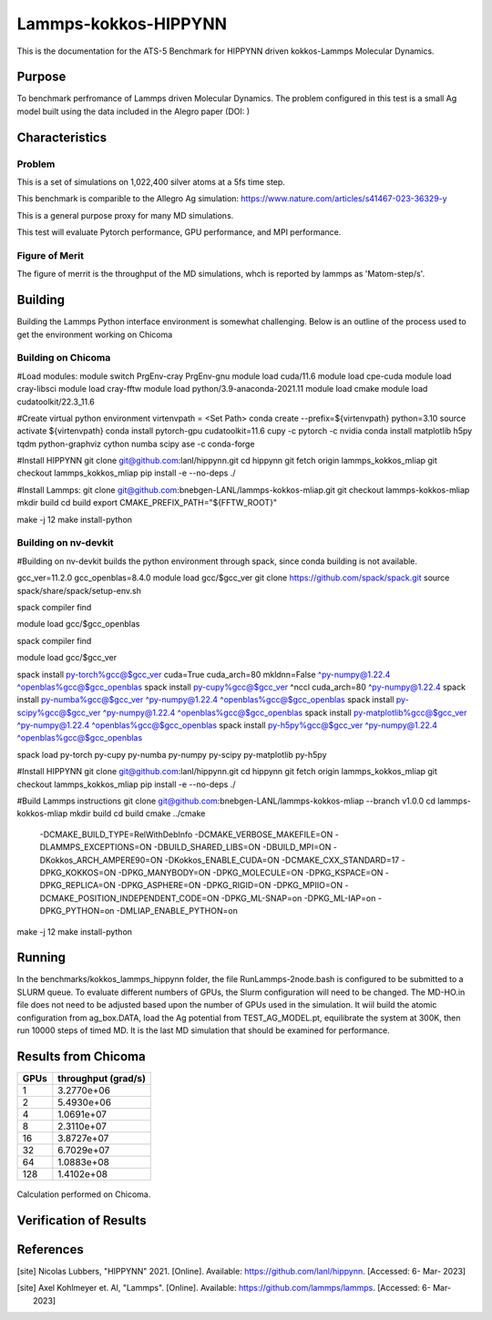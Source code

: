 ******
Lammps-kokkos-HIPPYNN
******

This is the documentation for the ATS-5 Benchmark for HIPPYNN driven kokkos-Lammps Molecular Dynamics. 

Purpose
=======

To benchmark perfromance of Lammps driven Molecular Dynamics. The problem configured in this test is a small Ag model built using the data included in the Alegro paper (DOI: )   

Characteristics
===============

Problem
-------
This is a set of simulations on 1,022,400 silver atoms at a 5fs time step. 

This benchmark is comparible to the Allegro Ag simulation: https://www.nature.com/articles/s41467-023-36329-y

This is a general purpose proxy for many MD simulations. 

This test will evaluate Pytorch performance, GPU performance, and MPI performance. 

Figure of Merit
---------------
The figure of merrit is the throughput of the MD simulations, whch is reported by lammps as 'Matom-step/s'. 

Building
========

Building the Lammps Python interface environment is somewhat challenging. Below is an outline of the process used to get the environment working on Chicoma

Building on Chicoma
-------------------

#Load modules:
module switch PrgEnv-cray PrgEnv-gnu
module load cuda/11.6
module load cpe-cuda
module load cray-libsci
module load cray-fftw
module load python/3.9-anaconda-2021.11
module load cmake
module load cudatoolkit/22.3_11.6

#Create virtual python environment
virtenvpath = <Set Path> 
conda create --prefix=${virtenvpath} python=3.10
source activate ${virtenvpath}
conda install pytorch-gpu cudatoolkit=11.6 cupy -c pytorch -c nvidia
conda install matplotlib h5py tqdm python-graphviz cython numba scipy ase -c conda-forge

#Install HIPPYNN
git clone git@github.com:lanl/hippynn.git
cd hippynn
git fetch origin lammps_kokkos_mliap
git checkout lammps_kokkos_mliap
pip install -e --no-deps ./

#Install Lammps: 
git clone git@github.com:bnebgen-LANL/lammps-kokkos-mliap.git
git checkout lammps-kokkos-mliap
mkdir build
cd build
export CMAKE_PREFIX_PATH="${FFTW_ROOT}" 

make -j 12
make install-python

Building on nv-devkit
-------------------------
#Building on nv-devkit builds the python environment through spack, since conda building is not available. 

gcc_ver=11.2.0
gcc_openblas=8.4.0
module load gcc/$gcc_ver
git clone https://github.com/spack/spack.git
source spack/share/spack/setup-env.sh

spack compiler find

module load gcc/$gcc_openblas

spack compiler find

module load gcc/$gcc_ver


spack install py-torch%gcc@$gcc_ver cuda=True cuda_arch=80 mkldnn=False ^py-numpy@1.22.4 ^openblas%gcc@$gcc_openblas
spack install py-cupy%gcc@$gcc_ver ^nccl cuda_arch=80 ^py-numpy@1.22.4
spack install py-numba%gcc@$gcc_ver ^py-numpy@1.22.4 ^openblas%gcc@$gcc_openblas
spack install py-scipy%gcc@$gcc_ver ^py-numpy@1.22.4 ^openblas%gcc@$gcc_openblas
spack install py-matplotlib%gcc@$gcc_ver  ^py-numpy@1.22.4 ^openblas%gcc@$gcc_openblas
spack install py-h5py%gcc@$gcc_ver ^py-numpy@1.22.4 ^openblas%gcc@$gcc_openblas

spack load py-torch py-cupy py-numba py-numpy py-scipy py-matplotlib py-h5py

#Install HIPPYNN
git clone git@github.com:lanl/hippynn.git
cd hippynn
git fetch origin lammps_kokkos_mliap
git checkout lammps_kokkos_mliap
pip install -e --no-deps ./

#Build Lammps instructions
git clone git@github.com:bnebgen-LANL/lammps-kokkos-mliap --branch v1.0.0
cd  lammps-kokkos-mliap
mkdir build
cd build
cmake ../cmake \
 -DCMAKE_BUILD_TYPE=RelWithDebInfo \
 -DCMAKE_VERBOSE_MAKEFILE=ON \
 -DLAMMPS_EXCEPTIONS=ON \
 -DBUILD_SHARED_LIBS=ON \
 -DBUILD_MPI=ON \
 -DKokkos_ARCH_AMPERE90=ON \
 -DKokkos_ENABLE_CUDA=ON \
 -DCMAKE_CXX_STANDARD=17 \
 -DPKG_KOKKOS=ON \
 -DPKG_MANYBODY=ON \
 -DPKG_MOLECULE=ON \
 -DPKG_KSPACE=ON \
 -DPKG_REPLICA=ON \
 -DPKG_ASPHERE=ON \
 -DPKG_RIGID=ON \
 -DPKG_MPIIO=ON \
 -DCMAKE_POSITION_INDEPENDENT_CODE=ON \
 -DPKG_ML-SNAP=on \
 -DPKG_ML-IAP=on \
 -DPKG_PYTHON=on \
 -DMLIAP_ENABLE_PYTHON=on
 
make -j 12
make install-python


Running
=======

In the benchmarks/kokkos_lammps_hippynn folder, the file RunLammps-2node.bash is configured to be submitted to a SLURM queue. To evaluate different numbers of GPUs, the Slurm configuration will need to be changed. The MD-HO.in file does not need to be adjusted based upon the number of GPUs used in the simulation. It wiil build the atomic configuration from ag_box.DATA, load the Ag potential from TEST_AG_MODEL.pt, equilibrate the system at 300K, then run 10000 steps of timed MD. It is the last MD simulation that should be examined for performance. 


Results from Chicoma
====================

.. table:: Lammps-kokkos-HIPPYNN MD with 1022400 Ag atoms
   :align: center

+---------------------+---------------------+
| GPUs                | throughput (grad/s) |
+=====================+=====================+
|   1                 | 3.2770e+06          |
+---------------------+---------------------+
|   2                 | 5.4930e+06          |
+---------------------+---------------------+
|   4                 | 1.0691e+07          |
+---------------------+---------------------+
|   8                 | 2.3110e+07          |
+---------------------+---------------------+
|  16                 | 3.8727e+07          |
+---------------------+---------------------+
|  32                 | 6.7029e+07          |
+---------------------+---------------------+
|  64                 | 1.0883e+08          |
+---------------------+---------------------+
| 128                 | 1.4102e+08          |
+---------------------+---------------------+


.. figure:: plots/Ag-MD-throughput.png
   :alt: Strong scaling of Lammps-kokkos-HIPPYNN on 1 milion atom MD simulation of Ag
   :align: center

Calculation performed on Chicoma. 


Verification of Results
=======================

References
==========

.. [site] Nicolas Lubbers, "HIPPYNN" 2021. [Online]. Available: https://github.com/lanl/hippynn. [Accessed: 6- Mar- 2023]
.. [site] Axel Kohlmeyer et. Al, "Lammps". [Online]. Available: https://github.com/lammps/lammps. [Accessed: 6- Mar- 2023]

